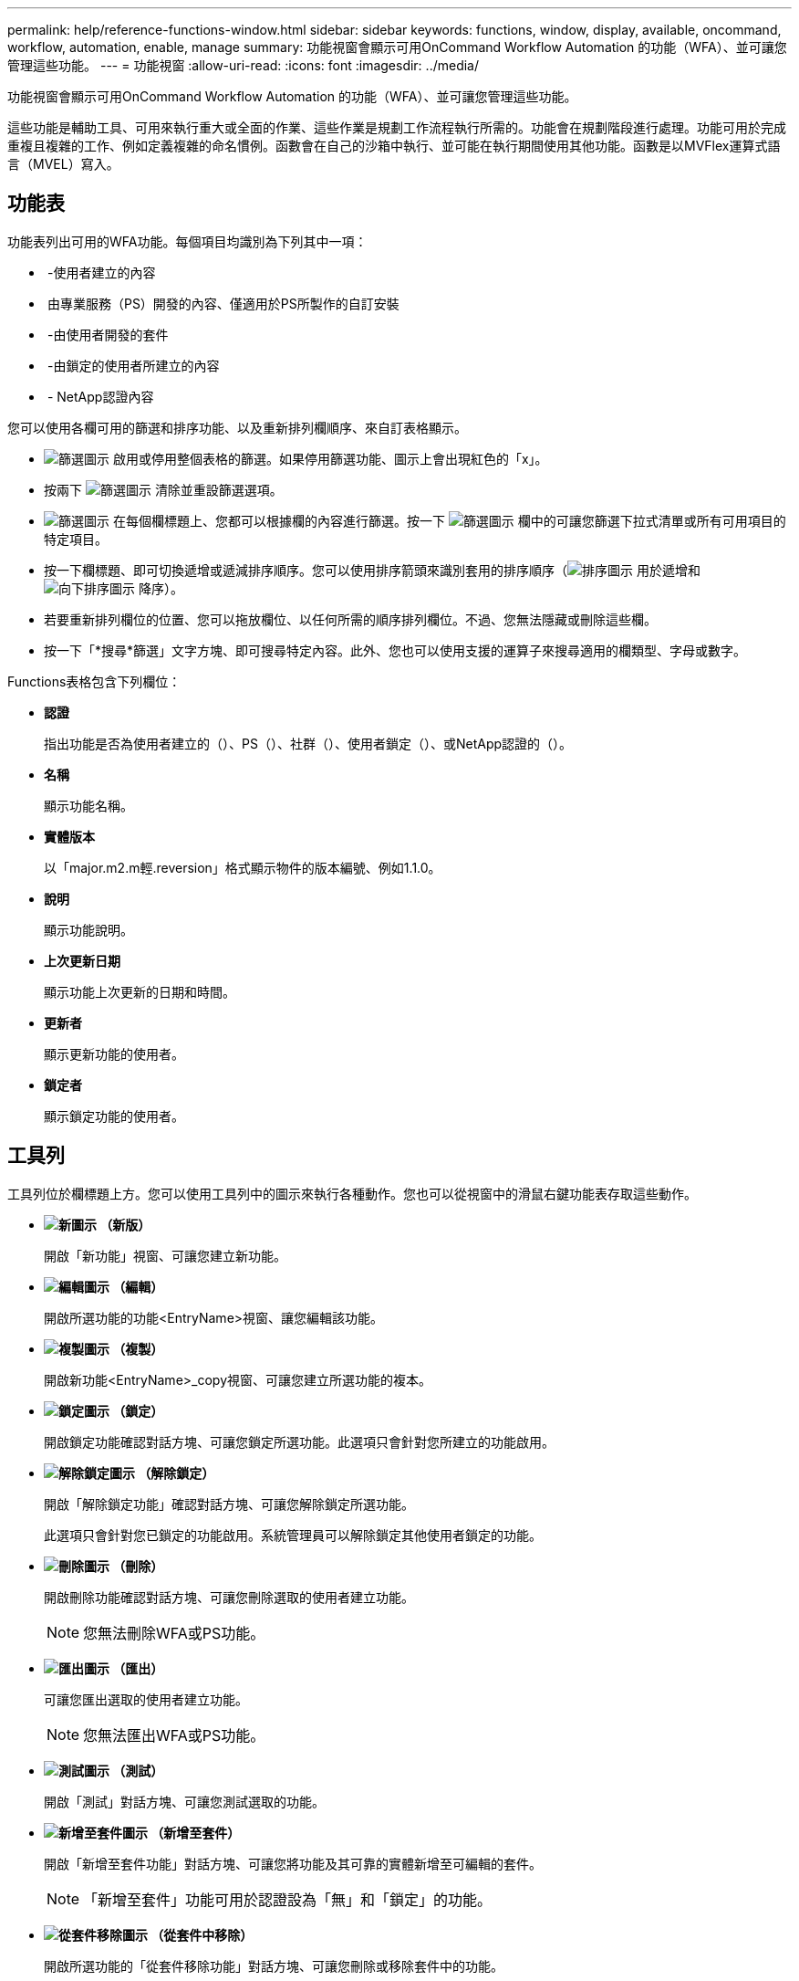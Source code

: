 ---
permalink: help/reference-functions-window.html 
sidebar: sidebar 
keywords: functions, window, display, available, oncommand, workflow, automation, enable, manage 
summary: 功能視窗會顯示可用OnCommand Workflow Automation 的功能（WFA）、並可讓您管理這些功能。 
---
= 功能視窗
:allow-uri-read: 
:icons: font
:imagesdir: ../media/


[role="lead"]
功能視窗會顯示可用OnCommand Workflow Automation 的功能（WFA）、並可讓您管理這些功能。

這些功能是輔助工具、可用來執行重大或全面的作業、這些作業是規劃工作流程執行所需的。功能會在規劃階段進行處理。功能可用於完成重複且複雜的工作、例如定義複雜的命名慣例。函數會在自己的沙箱中執行、並可能在執行期間使用其他功能。函數是以MVFlex運算式語言（MVEL）寫入。



== 功能表

功能表列出可用的WFA功能。每個項目均識別為下列其中一項：

* image:../media/community_certification.gif[""] -使用者建立的內容
* image:../media/ps_certified_icon_wfa.gif[""] 由專業服務（PS）開發的內容、僅適用於PS所製作的自訂安裝
* image:../media/community_certification.gif[""] -由使用者開發的套件
* image:../media/lock_icon_wfa.gif[""] -由鎖定的使用者所建立的內容
* image:../media/netapp_certified.gif[""] - NetApp認證內容


您可以使用各欄可用的篩選和排序功能、以及重新排列欄順序、來自訂表格顯示。

* image:../media/filter_icon_wfa.gif["篩選圖示"] 啟用或停用整個表格的篩選。如果停用篩選功能、圖示上會出現紅色的「x」。
* 按兩下 image:../media/filter_icon_wfa.gif["篩選圖示"] 清除並重設篩選選項。
* image:../media/wfa_filter_icon.gif["篩選圖示"] 在每個欄標題上、您都可以根據欄的內容進行篩選。按一下 image:../media/wfa_filter_icon.gif["篩選圖示"] 欄中的可讓您篩選下拉式清單或所有可用項目的特定項目。
* 按一下欄標題、即可切換遞增或遞減排序順序。您可以使用排序箭頭來識別套用的排序順序（image:../media/wfa_sortarrow_up_icon.gif["排序圖示"] 用於遞增和 image:../media/wfa_sortarrow_down_icon.gif["向下排序圖示"] 降序）。
* 若要重新排列欄位的位置、您可以拖放欄位、以任何所需的順序排列欄位。不過、您無法隱藏或刪除這些欄。
* 按一下「*搜尋*篩選」文字方塊、即可搜尋特定內容。此外、您也可以使用支援的運算子來搜尋適用的欄類型、字母或數字。


Functions表格包含下列欄位：

* *認證*
+
指出功能是否為使用者建立的（image:../media/community_certification.gif[""]）、PS（image:../media/ps_certified_icon_wfa.gif[""]）、社群（image:../media/community_certification.gif[""]）、使用者鎖定（image:../media/lock_icon_wfa.gif[""]）、或NetApp認證的（image:../media/netapp_certified.gif[""]）。

* *名稱*
+
顯示功能名稱。

* *實體版本*
+
以「major.m2.m輕.reversion」格式顯示物件的版本編號、例如1.1.0。

* *說明*
+
顯示功能說明。

* *上次更新日期*
+
顯示功能上次更新的日期和時間。

* *更新者*
+
顯示更新功能的使用者。

* *鎖定者*
+
顯示鎖定功能的使用者。





== 工具列

工具列位於欄標題上方。您可以使用工具列中的圖示來執行各種動作。您也可以從視窗中的滑鼠右鍵功能表存取這些動作。

* *image:../media/new_wfa_icon.gif["新圖示"] （新版）*
+
開啟「新功能」視窗、可讓您建立新功能。

* *image:../media/edit_wfa_icon.gif["編輯圖示"] （編輯）*
+
開啟所選功能的功能<EntryName>視窗、讓您編輯該功能。

* *image:../media/clone_wfa_icon.gif["複製圖示"] （複製）*
+
開啟新功能<EntryName>_copy視窗、可讓您建立所選功能的複本。

* *image:../media/lock_wfa_icon.gif["鎖定圖示"] （鎖定）*
+
開啟鎖定功能確認對話方塊、可讓您鎖定所選功能。此選項只會針對您所建立的功能啟用。

* *image:../media/unlock_wfa_icon.gif["解除鎖定圖示"] （解除鎖定）*
+
開啟「解除鎖定功能」確認對話方塊、可讓您解除鎖定所選功能。

+
此選項只會針對您已鎖定的功能啟用。系統管理員可以解除鎖定其他使用者鎖定的功能。

* *image:../media/delete_wfa_icon.gif["刪除圖示"] （刪除）*
+
開啟刪除功能確認對話方塊、可讓您刪除選取的使用者建立功能。

+

NOTE: 您無法刪除WFA或PS功能。

* *image:../media/export_wfa_icon.gif["匯出圖示"] （匯出）*
+
可讓您匯出選取的使用者建立功能。

+

NOTE: 您無法匯出WFA或PS功能。

* *image:../media/test_wfa_icon.gif["測試圖示"] （測試）*
+
開啟「測試」對話方塊、可讓您測試選取的功能。

* *image:../media/add_to_pack.png["新增至套件圖示"] （新增至套件）*
+
開啟「新增至套件功能」對話方塊、可讓您將功能及其可靠的實體新增至可編輯的套件。

+

NOTE: 「新增至套件」功能可用於認證設為「無」和「鎖定」的功能。

* *image:../media/remove_from_pack.png["從套件移除圖示"] （從套件中移除）*
+
開啟所選功能的「從套件移除功能」對話方塊、可讓您刪除或移除套件中的功能。

+

NOTE: 「從套件移除」功能可用於認證設為「無」和「鎖定」的功能。


